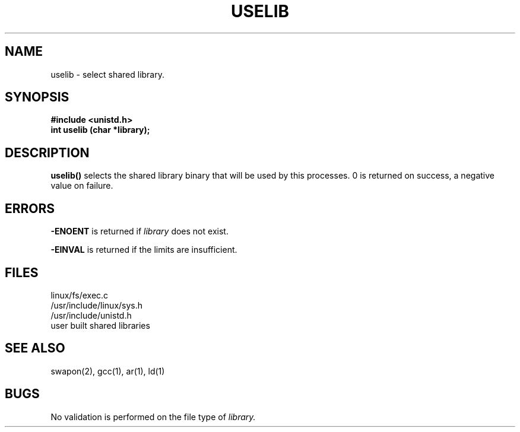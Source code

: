 .TH USELIB  2
.UC 4
.SH NAME
uselib \- select shared library.
.SH SYNOPSIS
.nf
.B #include <unistd.h>
.B int uselib (char *library);
.fi
.SH DESCRIPTION
.B uselib()
selects the shared library binary that will be used by this processes.
0 is returned on success,  a negative value  on failure.
.SH ERRORS
.B -ENOENT
is returned if 
.I library
does not exist.
.PP
.B -EINVAL
is returned if the limits are insufficient.         
.SH FILES
linux/fs/exec.c
.br
/usr/include/linux/sys.h
.br
/usr/include/unistd.h
.br
user built shared libraries 
.SH SEE ALSO
swapon(2), gcc(1), ar(1), ld(1) 
.SH BUGS
No validation is performed on the file type of 
.I library.
